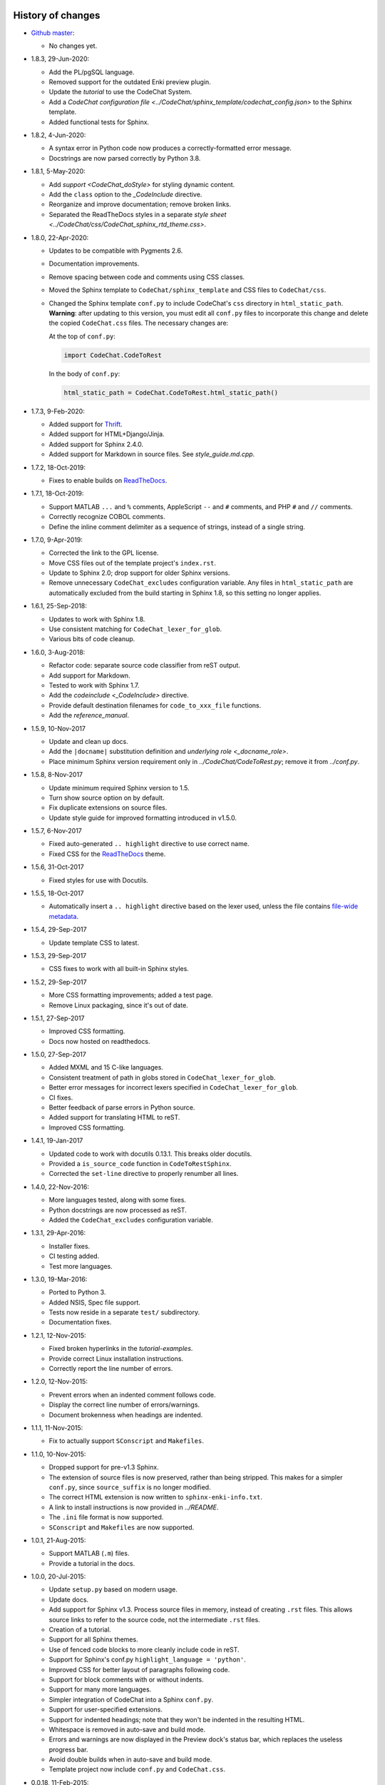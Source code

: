 .. Copyright (C) 2012-2020 Bryan A. Jones.

    This file is part of CodeChat.

    CodeChat is free software: you can redistribute it and/or modify it under the terms of the GNU General Public License as published by the Free Software Foundation, either version 3 of the License, or (at your option) any later version.

    CodeChat is distributed in the hope that it will be useful, but WITHOUT ANY WARRANTY; without even the implied warranty of MERCHANTABILITY or FITNESS FOR A PARTICULAR PURPOSE.  See the GNU General Public License for more details.

    You should have received a copy of the GNU General Public License along with CodeChat.  If not, see <http://www.gnu.org/licenses/>.


******************
History of changes
******************
-   `Github master <https://github.com/bjones1/CodeChat>`_:

    -   No changes yet.

-   1.8.3, 29-Jun-2020:

    -   Add the PL/pgSQL language.
    -   Removed support for the outdated Enki preview plugin.
    -   Update the `tutorial` to use the CodeChat System.
    -   Add a `CodeChat configuration file <../CodeChat/sphinx_template/codechat_config.json>` to the Sphinx template.
    -   Added functional tests for Sphinx.

-   1.8.2, 4-Jun-2020:

    -   A syntax error in Python code now produces a correctly-formatted error message.
    -   Docstrings are now parsed correctly by Python 3.8.

-   1.8.1, 5-May-2020:

    -   Add `support <CodeChat_doStyle>` for styling dynamic content.
    -   Add the ``class`` option to the `_CodeInclude` directive.
    -   Reorganize and improve documentation; remove broken links.
    -   Separated the ReadTheDocs styles in a separate `style sheet <../CodeChat/css/CodeChat_sphinx_rtd_theme.css>`.

-   1.8.0, 22-Apr-2020:

    -   Updates to be compatible with Pygments 2.6.
    -   Documentation improvements.
    -   Remove spacing between code and comments using CSS classes.
    -   Moved the Sphinx template to ``CodeChat/sphinx_template`` and CSS files to ``CodeChat/css``.
    -   Changed the Sphinx template ``conf.py`` to include CodeChat's ``css`` directory in ``html_static_path``. **Warning**: after updating to this version, you must edit all ``conf.py`` files to incorporate this change and delete the copied ``CodeChat.css`` files. The necessary changes are:

        At the top of ``conf.py``:

        .. code::

            import CodeChat.CodeToRest

        In the body of ``conf.py``:

        .. code::

            html_static_path = CodeChat.CodeToRest.html_static_path()

-   1.7.3, 9-Feb-2020:

    -   Added support for `Thrift <https://thrift.apache.org/>`_.
    -   Added support for HTML+Django/Jinja.
    -   Added support for Sphinx 2.4.0.
    -   Added support for Markdown in source files. See `style_guide.md.cpp`.

-   1.7.2, 18-Oct-2019:

    -   Fixes to enable builds on `ReadTheDocs <https://readthedocs.org/>`_.

-   1.7.1, 18-Oct-2019:

    -   Support MATLAB ``...`` and ``%`` comments, AppleScript ``--`` and ``#`` comments, and PHP ``#`` and ``//`` comments.
    -   Correctly recognize COBOL comments.
    -   Define the inline comment delimiter as a sequence of strings, instead of a single string.

-   1.7.0, 9-Apr-2019:

    -   Corrected the link to the GPL license.
    -   Move CSS files out of the template project's ``index.rst``.
    -   Update to Sphinx 2.0; drop support for older Sphinx versions.
    -   Remove unnecessary ``CodeChat_excludes`` configuration variable. Any files in ``html_static_path`` are automatically excluded from the build starting in Sphinx 1.8, so this setting no longer applies.

-   1.6.1, 25-Sep-2018:

    -   Updates to work with Sphinx 1.8.
    -   Use consistent matching for ``CodeChat_lexer_for_glob``.
    -   Various bits of code cleanup.

-   1.6.0, 3-Aug-2018:

    -   Refactor code: separate source code classifier from reST output.
    -   Add support for Markdown.
    -   Tested to work with Sphinx 1.7.
    -   Add the `codeinclude <_CodeInclude>` directive.
    -   Provide default destination filenames for ``code_to_xxx_file`` functions.
    -   Add the `reference_manual`.

-   1.5.9, 10-Nov-2017

    -   Update and clean up docs.
    -   Add the ``|docname|`` substitution definition and `underlying role <_docname_role>`.
    -   Place minimum Sphinx version requirement only in `../CodeChat/CodeToRest.py`; remove it from `../conf.py`.

-   1.5.8, 8-Nov-2017

    -   Update minimum required Sphinx version to 1.5.
    -   Turn show source option on by default.
    -   Fix duplicate extensions on source files.
    -   Update style guide for improved formatting introduced in v1.5.0.

-   1.5.7, 6-Nov-2017

    -   Fixed auto-generated ``.. highlight`` directive to use correct name.
    -   Fixed CSS for the ReadTheDocs_ theme.

-   1.5.6, 31-Oct-2017

    -   Fixed styles for use with Docutils.

-   1.5.5, 18-Oct-2017

    -   Automatically insert a ``.. highlight`` directive based on the lexer used, unless the file contains `file-wide metadata <http://www.sphinx-doc.org/en/stable/markup/misc.html#file-wide-metadata>`_.

-   1.5.4, 29-Sep-2017

    -   Update template CSS to latest.

-   1.5.3, 29-Sep-2017

    -   CSS fixes to work with all built-in Sphinx styles.

-   1.5.2, 29-Sep-2017

    -   More CSS formatting improvements; added a test page.
    -   Remove Linux packaging, since it's out of date.

-   1.5.1, 27-Sep-2017

    -   Improved CSS formatting.
    -   Docs now hosted on readthedocs.

-   1.5.0, 27-Sep-2017

    -   Added MXML and 15 C-like languages.
    -   Consistent treatment of path in globs stored in ``CodeChat_lexer_for_glob``.
    -   Better error messages for incorrect lexers specified in ``CodeChat_lexer_for_glob``.
    -   CI fixes.
    -   Better feedback of parse errors in Python source.
    -   Added support for translating HTML to reST.
    -   Improved CSS formatting.

-   1.4.1, 19-Jan-2017

    -   Updated code to work with docutils 0.13.1. This breaks older docutils.
    -   Provided a ``is_source_code`` function in ``CodeToRestSphinx``.
    -   Corrected the ``set-line`` directive to properly renumber all lines.

-   1.4.0, 22-Nov-2016:

    -   More languages tested, along with some fixes.
    -   Python docstrings are now processed as reST.
    -   Added the ``CodeChat_excludes`` configuration variable.

-   1.3.1, 29-Apr-2016:

    -   Installer fixes.
    -   CI testing added.
    -   Test more languages.

-   1.3.0, 19-Mar-2016:

    -   Ported to Python 3.
    -   Added NSIS, Spec file support.
    -   Tests now reside in a separate ``test/`` subdirectory.
    -   Documentation fixes.

-   1.2.1, 12-Nov-2015:

    -   Fixed broken hyperlinks in the `tutorial-examples`.
    -   Provide correct Linux installation instructions.
    -   Correctly report the line number of errors.

-   1.2.0, 12-Nov-2015:

    -   Prevent errors when an indented comment follows code.
    -   Display the correct line number of errors/warnings.
    -   Document brokenness when headings are indented.

-   1.1.1, 11-Nov-2015:

    -   Fix to actually support ``SConscript`` and ``Makefiles``.

-   1.1.0, 10-Nov-2015:

    -   Dropped support for pre-v1.3 Sphinx.
    -   The extension of source files is now preserved, rather than being stripped. This makes for a simpler ``conf.py``, since ``source_suffix`` is no longer modified.
    -   The correct HTML extension is now written to ``sphinx-enki-info.txt``.
    -   A link to install instructions is now provided in `../README`.
    -   The ``.ini`` file format is now supported.
    -   ``SConscript`` and ``Makefiles`` are now supported.

-   1.0.1, 21-Aug-2015:

    -   Support MATLAB (``.m``) files.
    -   Provide a tutorial in the docs.

-   1.0.0, 20-Jul-2015:

    -   Update ``setup.py`` based on modern usage.
    -   Update docs.
    -   Add support for Sphinx v1.3. Process source files in memory, instead of creating ``.rst`` files. This allows source links to refer to the source code, not the intermediate ``.rst`` files.
    -   Creation of a tutorial.
    -   Support for all Sphinx themes.
    -   Use of fenced code blocks to more cleanly include code in reST.
    -   Support for Sphinx's conf.py ``highlight_language = 'python'``.
    -   Improved CSS for better layout of paragraphs following code.
    -   Support for block comments with or without indents.
    -   Support for many more languages.
    -   Simpler integration of CodeChat into a Sphinx ``conf.py``.
    -   Support for user-specified extensions.
    -   Support for indented headings; note that they won't be indented in the resulting HTML.
    -   Whitespace is removed in auto-save and build mode.
    -   Errors and warnings are now displayed in the Preview dock's status bar, which replaces the useless progress bar.
    -   Avoid double builds when in auto-save and build mode.
    -   Template project now include ``conf.py`` and ``CodeChat.css``.

-   0.0.18, 11-Feb-2015:

    -   Remove unused PyQt dependencies.
    -   Modernize documentation style in ``CodeChat/LanguageSpecificOptions``.

-   0.0.17, 17-Nov-2014:

    -   Support Sphinx versions before 1.2.
    -   Move non-CodeChat templates to Enki.

-   0.0.16 - 0.0.13, 11-Nov-2014:

    -   Improved Sphinx template: doesn't replace default.css.
    -   Updated CSS to work better with docutils.

-   0.0.12, released 1-Sep-2014:

    -   Fixes so that CodeChat's Sphinx extension now works.
    -   File encoding can now be specified.
    -   Installation instructions added and docs reworked.

-   0.0.11, released 1-May-2014:

    -   Fixed Unicode errors.
    -   Removed incorrect extra spacing between code and comments.
    -   Fixed unit tests and added a few more.
    -   Removed unused CodeLink directive.

-   0.0.10, released 17-Apr-2014:

    -   Revamped packaging.
    -   Updated docs.
    -   Used ``..`` instead of marker to indent comments, producing cleaner ReST.
    -   Split ``CodeToRest`` into ``CodeToRest``, ``CodeToRestSphinx`` modules.

-   Previous versions `lack release notes <https://github.com/bjones1/CodeChat/blob/ac5aa5d67a8adb6a6ab7770552a7dfd468efdb1d/README.rst#recent-changes>`_.


********************
Ideas for the future
********************
-   Update `../setup.py` to use a ``setup.cfg`` file.
-   Update Travis OS X tests.
-   Testing:

    -   For Sphinx.
    -   For ``code_to_xxx_file`` functions.
    -   For the directives and role in `../CodeChat/CodeToRest.py`.

